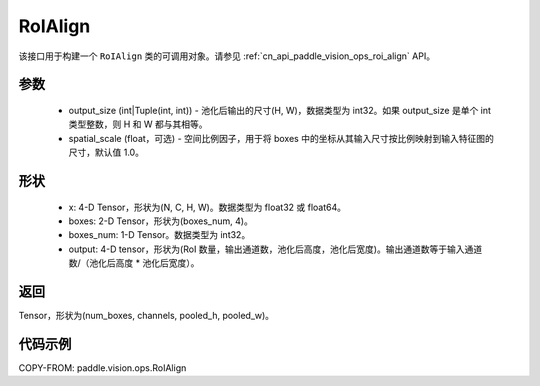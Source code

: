 .. _cn_api_paddle_vision_ops_RoIAlign:

RoIAlign
-------------------------------

.. py:class:: paddle.vision.ops.RoIAlign(output_size, spatial_scale=1.0)

该接口用于构建一个 ``RoIAlign`` 类的可调用对象。请参见 :ref:`cn_api_paddle_vision_ops_roi_align` API。

参数
:::::::::
    - output_size (int|Tuple(int, int)) - 池化后输出的尺寸(H, W)，数据类型为 int32。如果 output_size 是单个 int 类型整数，则 H 和 W 都与其相等。
    - spatial_scale (float，可选) - 空间比例因子，用于将 boxes 中的坐标从其输入尺寸按比例映射到输入特征图的尺寸，默认值 1.0。

形状
:::::::::
    - x: 4-D Tensor，形状为(N, C, H, W)。数据类型为 float32 或 float64。
    - boxes: 2-D Tensor，形状为(boxes_num, 4)。
    - boxes_num: 1-D Tensor。数据类型为 int32。
    - output: 4-D tensor，形状为(RoI 数量，输出通道数，池化后高度，池化后宽度)。输出通道数等于输入通道数/（池化后高度 * 池化后宽度）。

返回
:::::::::
Tensor，形状为(num_boxes, channels, pooled_h, pooled_w)。

代码示例
:::::::::

COPY-FROM: paddle.vision.ops.RoIAlign
